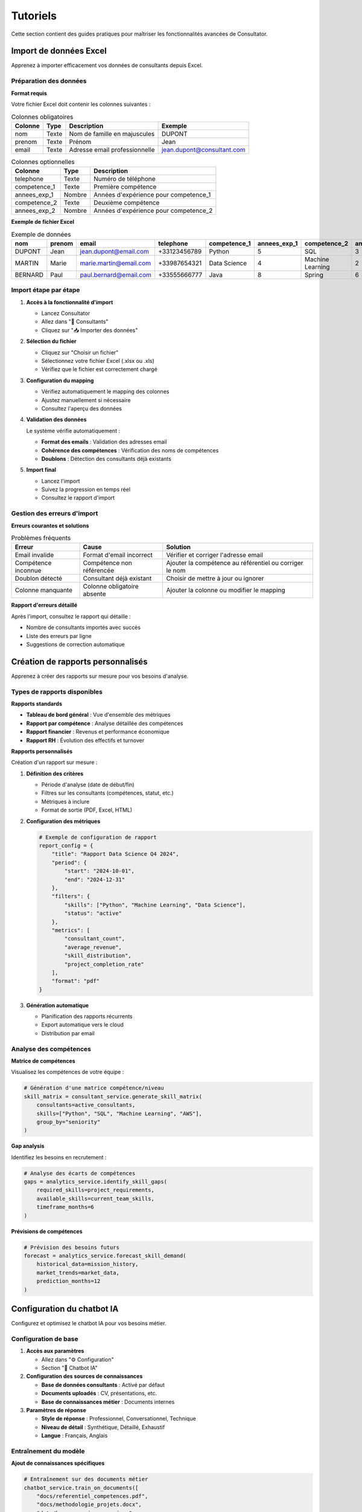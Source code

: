Tutoriels
=========

Cette section contient des guides pratiques pour maîtriser les fonctionnalités avancées de Consultator.

.. _tutorials-import-data:

Import de données Excel
-----------------------

Apprenez à importer efficacement vos données de consultants depuis Excel.

Préparation des données
~~~~~~~~~~~~~~~~~~~~~~~

**Format requis**

Votre fichier Excel doit contenir les colonnes suivantes :

.. list-table:: Colonnes obligatoires
   :header-rows: 1

   * - Colonne
     - Type
     - Description
     - Exemple
   * - nom
     - Texte
     - Nom de famille en majuscules
     - DUPONT
   * - prenom
     - Texte
     - Prénom
     - Jean
   * - email
     - Texte
     - Adresse email professionnelle
     - jean.dupont@consultant.com

.. list-table:: Colonnes optionnelles
   :header-rows: 1

   * - Colonne
     - Type
     - Description
   * - telephone
     - Texte
     - Numéro de téléphone
   * - competence_1
     - Texte
     - Première compétence
   * - annees_exp_1
     - Nombre
     - Années d'expérience pour competence_1
   * - competence_2
     - Texte
     - Deuxième compétence
   * - annees_exp_2
     - Nombre
     - Années d'expérience pour competence_2

**Exemple de fichier Excel**

.. csv-table:: Exemple de données
   :header: nom, prenom, email, telephone, competence_1, annees_exp_1, competence_2, annees_exp_2

   DUPONT,Jean,jean.dupont@email.com,+33123456789,Python,5,SQL,3
   MARTIN,Marie,marie.martin@email.com,+33987654321,Data Science,4,Machine Learning,2
   BERNARD,Paul,paul.bernard@email.com,+33555666777,Java,8,Spring,6

Import étape par étape
~~~~~~~~~~~~~~~~~~~~~~~

1. **Accès à la fonctionnalité d'import**

   - Lancez Consultator
   - Allez dans "👥 Consultants"
   - Cliquez sur "📥 Importer des données"

2. **Sélection du fichier**

   - Cliquez sur "Choisir un fichier"
   - Sélectionnez votre fichier Excel (.xlsx ou .xls)
   - Vérifiez que le fichier est correctement chargé

3. **Configuration du mapping**

   .. image:: _static/import_mapping.png
      :alt: Interface de mapping des colonnes

   - Vérifiez automatiquement le mapping des colonnes
   - Ajustez manuellement si nécessaire
   - Consultez l'aperçu des données

4. **Validation des données**

   Le système vérifie automatiquement :

   - **Format des emails** : Validation des adresses email
   - **Cohérence des compétences** : Vérification des noms de compétences
   - **Doublons** : Détection des consultants déjà existants

5. **Import final**

   - Lancez l'import
   - Suivez la progression en temps réel
   - Consultez le rapport d'import

Gestion des erreurs d'import
~~~~~~~~~~~~~~~~~~~~~~~~~~~~

**Erreurs courantes et solutions**

.. list-table:: Problèmes fréquents
   :header-rows: 1

   * - Erreur
     - Cause
     - Solution
   * - Email invalide
     - Format d'email incorrect
     - Vérifier et corriger l'adresse email
   * - Compétence inconnue
     - Compétence non référencée
     - Ajouter la compétence au référentiel ou corriger le nom
   * - Doublon détecté
     - Consultant déjà existant
     - Choisir de mettre à jour ou ignorer
   * - Colonne manquante
     - Colonne obligatoire absente
     - Ajouter la colonne ou modifier le mapping

**Rapport d'erreurs détaillé**

Après l'import, consultez le rapport qui détaille :

- Nombre de consultants importés avec succès
- Liste des erreurs par ligne
- Suggestions de correction automatique

.. _tutorials-custom-reports:

Création de rapports personnalisés
----------------------------------

Apprenez à créer des rapports sur mesure pour vos besoins d'analyse.

Types de rapports disponibles
~~~~~~~~~~~~~~~~~~~~~~~~~~~~~

**Rapports standards**

- **Tableau de bord général** : Vue d'ensemble des métriques
- **Rapport par compétence** : Analyse détaillée des compétences
- **Rapport financier** : Revenus et performance économique
- **Rapport RH** : Évolution des effectifs et turnover

**Rapports personnalisés**

Création d'un rapport sur mesure :

1. **Définition des critères**

   - Période d'analyse (date de début/fin)
   - Filtres sur les consultants (compétences, statut, etc.)
   - Métriques à inclure
   - Format de sortie (PDF, Excel, HTML)

2. **Configuration des métriques**

   .. code-block:: python

      # Exemple de configuration de rapport
      report_config = {
          "title": "Rapport Data Science Q4 2024",
          "period": {
              "start": "2024-10-01",
              "end": "2024-12-31"
          },
          "filters": {
              "skills": ["Python", "Machine Learning", "Data Science"],
              "status": "active"
          },
          "metrics": [
              "consultant_count",
              "average_revenue",
              "skill_distribution",
              "project_completion_rate"
          ],
          "format": "pdf"
      }

3. **Génération automatique**

   - Planification des rapports récurrents
   - Export automatique vers le cloud
   - Distribution par email

Analyse des compétences
~~~~~~~~~~~~~~~~~~~~~~~

**Matrice de compétences**

Visualisez les compétences de votre équipe :

.. code-block:: python

   # Génération d'une matrice compétence/niveau
   skill_matrix = consultant_service.generate_skill_matrix(
       consultants=active_consultants,
       skills=["Python", "SQL", "Machine Learning", "AWS"],
       group_by="seniority"
   )

**Gap analysis**

Identifiez les besoins en recrutement :

.. code-block:: python

   # Analyse des écarts de compétences
   gaps = analytics_service.identify_skill_gaps(
       required_skills=project_requirements,
       available_skills=current_team_skills,
       timeframe_months=6
   )

**Prévisions de compétences**

.. code-block:: python

   # Prévision des besoins futurs
   forecast = analytics_service.forecast_skill_demand(
       historical_data=mission_history,
       market_trends=market_data,
       prediction_months=12
   )

.. _tutorials-chatbot-setup:

Configuration du chatbot IA
---------------------------

Configurez et optimisez le chatbot IA pour vos besoins métier.

Configuration de base
~~~~~~~~~~~~~~~~~~~~~~

1. **Accès aux paramètres**

   - Allez dans "⚙️ Configuration"
   - Section "🤖 Chatbot IA"

2. **Configuration des sources de connaissances**

   - **Base de données consultants** : Activé par défaut
   - **Documents uploadés** : CV, présentations, etc.
   - **Base de connaissances métier** : Documents internes

3. **Paramètres de réponse**

   - **Style de réponse** : Professionnel, Conversationnel, Technique
   - **Niveau de détail** : Synthétique, Détaillé, Exhaustif
   - **Langue** : Français, Anglais

Entraînement du modèle
~~~~~~~~~~~~~~~~~~~~~~

**Ajout de connaissances spécifiques**

.. code-block:: python

   # Entraînement sur des documents métier
   chatbot_service.train_on_documents([
       "docs/referentiel_competences.pdf",
       "docs/methodologie_projets.docx",
       "data/base_connaissances.json"
   ])

**Personnalisation des réponses**

.. code-block:: python

   # Configuration des réponses personnalisées
   custom_responses = {
       "tarifs": "Nos tarifs varient de 500€ à 1200€ par jour selon l'expertise.",
       "delais": "Les délais de mobilisation sont généralement de 2-4 semaines.",
       "methodologie": "Nous suivons une approche agile avec Scrum/Kanban."
   }

   chatbot_service.add_custom_responses(custom_responses)

Utilisation avancée
~~~~~~~~~~~~~~~~~~~

**Requêtes complexes**

Le chatbot peut traiter des demandes sophistiquées :

- *"Quels sont mes consultants Python seniors disponibles en région parisienne ?"*
- *"Peux-tu me proposer une équipe de 3 personnes pour un projet Data Science de 6 mois ?"*
- *"Quel est le coût moyen d'un consultant AWS certifié ?"*

**Intégration avec les analyses**

.. code-block:: python

   # Génération de rapports via le chatbot
   report_request = "Génère-moi un rapport des compétences Data Science pour le trimestre dernier"
   report = chatbot_service.generate_report_from_query(report_request)

   # Analyse prédictive
   prediction = chatbot_service.predict_from_query(
       "Quelles compétences seront demandées dans 6 mois ?"
   )

Maintenance et optimisation
~~~~~~~~~~~~~~~~~~~~~~~~~~~

**Mise à jour des connaissances**

.. code-block:: bash

   # Mise à jour périodique des connaissances
   python scripts/update_chatbot_knowledge.py

**Monitoring des performances**

- Taux de réponses satisfaisantes
- Temps de réponse moyen
- Types de questions fréquentes
- Améliorations suggérées

.. _tutorials-api-integration:

Intégration API externe
-----------------------

Connectez Consultator à vos outils existants via l'API.

Authentification API
~~~~~~~~~~~~~~~~~~~~

**Obtention d'un token**

.. code-block:: bash

   curl -X POST https://api.consultator.com/v1/auth/login \
     -H "Content-Type: application/json" \
     -d '{"username": "votre-email", "password": "votre-mot-de-passe"}'

**Utilisation du token**

.. code-block:: bash

   curl -H "Authorization: Bearer VOTRE_TOKEN" \
        https://api.consultator.com/v1/consultants

Synchronisation avec un CRM
~~~~~~~~~~~~~~~~~~~~~~~~~~~

**Export vers Salesforce**

.. code-block:: python

   import requests
   from simple_salesforce import Salesforce

   def sync_consultants_to_salesforce():
       # Récupération des consultants
       response = requests.get(
           "https://api.consultator.com/v1/consultants",
           headers={"Authorization": f"Bearer {token}"}
       )
       consultants = response.json()["data"]

       # Connexion Salesforce
       sf = Salesforce(username=username, password=password, security_token=token)

       # Synchronisation
       for consultant in consultants:
           sf.Contact.create({
               "LastName": consultant["nom"],
               "FirstName": consultant["prenom"],
               "Email": consultant["email"],
               "Title": "Consultant"
           })

**Import depuis HubSpot**

.. code-block:: python

   from hubspot import HubSpot

   def import_contacts_from_hubspot():
       api_client = HubSpot(access_token=access_token)
       contacts = api_client.crm.contacts.get_all()

       for contact in contacts:
           consultant_data = {
               "nom": contact.properties["lastname"],
               "prenom": contact.properties["firstname"],
               "email": contact.properties["email"]
           }

           requests.post(
               "https://api.consultator.com/v1/consultants",
               json=consultant_data,
               headers={"Authorization": f"Bearer {token}"}
           )

Intégration avec Jira
~~~~~~~~~~~~~~~~~~~~~

**Synchronisation des projets**

.. code-block:: python

   from jira import JIRA

   def sync_projects_from_jira():
       jira = JIRA(server=jira_url, basic_auth=(username, password))

       # Récupération des projets actifs
       projects = jira.projects()

       for project in projects:
           # Création d'une mission dans Consultator
           mission_data = {
               "nom_projet": project.name,
               "client": project.lead.displayName,
               "statut": "en_cours"
           }

           requests.post(
               "https://api.consultator.com/v1/missions",
               json=mission_data,
               headers={"Authorization": f"Bearer {token}"}
           )

Webhook pour les événements
~~~~~~~~~~~~~~~~~~~~~~~~~~~

**Configuration d'un webhook**

.. code-block:: python

   webhook_config = {
       "url": "https://mon-app.com/webhooks/consultator",
       "events": ["consultant.created", "mission.completed"],
       "secret": "mon-secret-webhook"
   }

   requests.post(
       "https://api.consultator.com/v1/webhooks",
       json=webhook_config,
       headers={"Authorization": f"Bearer {token}"}
   )

**Traitement des événements**

.. code-block:: python

   from flask import Flask, request
   import hmac
   import hashlib

   app = Flask(__name__)

   @app.route('/webhooks/consultator', methods=['POST'])
   def handle_webhook():
       payload = request.get_data()
       signature = request.headers.get('X-Consultator-Signature')

       # Vérification de la signature
       expected_signature = hmac.new(
           webhook_secret.encode(),
           payload,
           hashlib.sha256
       ).hexdigest()

       if not hmac.compare_digest(signature, expected_signature):
           return 'Invalid signature', 400

       # Traitement de l'événement
       event_data = request.get_json()
       event_type = event_data['event']

       if event_type == 'consultant.created':
           # Mise à jour du CRM externe
           update_external_crm(event_data['data']['consultant'])

       return 'OK', 200

.. _tutorials-performance:

Optimisation des performances
-----------------------------

Techniques pour maintenir des performances optimales avec une base de données importante.

Indexation de la base de données
~~~~~~~~~~~~~~~~~~~~~~~~~~~~~~~~~

**Index stratégiques**

.. code-block:: sql

   -- Index sur les recherches fréquentes
   CREATE INDEX idx_consultant_email ON consultants(email);
   CREATE INDEX idx_consultant_nom_prenom ON consultants(nom, prenom);

   -- Index sur les compétences
   CREATE INDEX idx_competence_nom ON competences(nom);
   CREATE INDEX idx_consultant_competence_consultant_id ON consultant_competence(consultant_id);
   CREATE INDEX idx_consultant_competence_competence_id ON consultant_competence(competence_id);

   -- Index composites pour les analyses
   CREATE INDEX idx_mission_consultant_dates ON missions(consultant_id, date_debut, date_fin);

**Maintenance des index**

.. code-block:: bash

   # Analyse et reconstruction des index
   python scripts/optimize_database_indexes.py

Cache intelligent
~~~~~~~~~~~~~~~~~

**Cache des requêtes fréquentes**

.. code-block:: python

   from streamlit import cache_data
   import time

   @cache_data(ttl=3600)  # Cache pendant 1 heure
   def get_consultant_stats():
       """Cache les statistiques des consultants."""
       return consultant_service.get_statistics()

   @cache_data(ttl=1800)  # Cache pendant 30 minutes
   def get_skill_distribution():
       """Cache la distribution des compétences."""
       return analytics_service.get_skill_distribution()

**Cache des données de référence**

.. code-block:: python

   @st.cache_data
   def load_referentiel_competences():
       """Cache le référentiel des compétences."""
       return competence_service.get_all_competences()

Optimisation des requêtes
~~~~~~~~~~~~~~~~~~~~~~~~~

**Requêtes paginées**

.. code-block:: python

   def get_consultants_optimized(page=1, per_page=50, filters=None):
       """Récupération optimisée avec pagination."""
       query = session.query(Consultant)

       # Application des filtres
       if filters:
           if filters.get('skill'):
               query = query.join(Consultant.competences).filter(
                   Competence.nom.ilike(f"%{filters['skill']}%")
               )
           if filters.get('status'):
               query = query.filter(Consultant.statut == filters['status'])

       # Pagination
       offset = (page - 1) * per_page
       return query.offset(offset).limit(per_page).all()

**Chargement sélectif**

.. code-block:: python

   def get_consultant_summary(consultant_id):
       """Chargement sélectif des données essentielles."""
       return session.query(
           Consultant.id,
           Consultant.nom,
           Consultant.prenom,
           Consultant.email,
           func.count(Competence.id).label('nb_competences')
       ).join(Consultant.competences).filter(
           Consultant.id == consultant_id
       ).group_by(Consultant.id).first()

Monitoring des performances
~~~~~~~~~~~~~~~~~~~~~~~~~~~

**Métriques clés à surveiller**

- **Temps de réponse des pages** : < 2 secondes
- **Temps de chargement des données** : < 5 secondes pour 1000 consultants
- **Utilisation mémoire** : < 80% de la RAM disponible
- **Temps de requête base de données** : < 500ms en moyenne

**Outils de monitoring**

.. code-block:: python

   import time
   import logging

   def monitor_query_performance(func):
       """Décorateur pour mesurer les performances des requêtes."""
       def wrapper(*args, **kwargs):
           start_time = time.time()
           result = func(*args, **kwargs)
           execution_time = time.time() - start_time

           if execution_time > 1.0:  # Log si > 1 seconde
               logging.warning(f"Requête lente: {func.__name__} - {execution_time:.2f}s")

           return result
       return wrapper

   @monitor_query_performance
   def get_consultants_with_skills():
       return consultant_service.get_all_with_competences()

Maintenance préventive
~~~~~~~~~~~~~~~~~~~~~~

**Tâches automatisées**

.. code-block:: bash

   # Optimisation quotidienne de la base
   0 2 * * * python scripts/daily_database_maintenance.py

   # Reconstruction des index hebdomadaire
   0 3 * * 1 python scripts/weekly_index_rebuild.py

   # Archive des données anciennes mensuelle
   0 4 1 * * python scripts/monthly_data_archive.py

**Seuils d'alerte**

- Nombre de consultants > 5000 : optimisation obligatoire
- Taille base de données > 10GB : archivage recommandé
- Temps de sauvegarde > 30min : optimisation nécessaire
